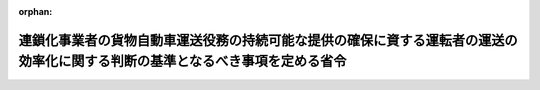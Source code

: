 .. _507M60000600001_20250401_000000000000000:

:orphan:

==============================================================================================================================
連鎖化事業者の貨物自動車運送役務の持続可能な提供の確保に資する運転者の運送の効率化に関する判断の基準となるべき事項を定める省令
==============================================================================================================================

.. raw:: html
    
    
    <main id="contentsLaw" class="active">
    <div id="innerDocument" class="active">
    
    
    
    
    <div style="margin-bottom: 12px;">
    <div id="lawTitleNo" style="font-size: 1.067rem; font-weight: bold;" class="_shokanBoxParent">令和七年農林水産省・経済産業省令第一号<div class="_shokanBox"></div>
    <div class="_inyoBox" id="_inyo_"></div>
    </div>
    <div id="lawTitle" style="margin-left: 3rem; font-size: 1.5rem; font-weight: bold; line-height: 1.25em;" class="_shokanBoxParent">
    <span data-xpath="">連鎖化事業者の貨物自動車運送役務の持続可能な提供の確保に資する運転者の運送の効率化に関する判断の基準となるべき事項を定める省令</span><div class="_shokanBox" id="_shokan_"><div class="_shokanBtnIcons"></div></div>
    <div class="_inyoBox" id="_inyo_"></div>
    </div>
    </div><section id="EnactStatement" class="active EnactStatement"><div class="_div_EnactStatement _shokanBoxParent" style="text-indent: 1em;">
    <span data-xpath="">物資の流通の効率化に関する法律（平成十七年法律第八十五号）第四十六条第一項の規定に基づき、連鎖化事業者の貨物自動車運送役務の持続可能な提供の確保に資する運転者の運送の効率化に関する判断の基準となるべき事項を定める省令を次のように定める。</span><div class="_shokanBox" id="_shokan_"><div class="_shokanBtnIcons"></div></div>
    <div class="_inyoBox" id="_inyo_"></div>
    </div></section><section id="MainProvision" class="active MainProvision"><section id="" class="active Article"><div style="margin-left: 1em; font-weight: bold;" class="_div_ArticleCaption _shokanBoxParent">
    <span data-xpath="">（運転者の運送の効率化の実施の原則）</span><div class="_shokanBox" id="_shokan_"><div class="_shokanBtnIcons"></div></div>
    <div class="_inyoBox" id="_inyo_"></div>
    </div>
    <div style="margin-left: 1em; text-indent: -1em;" id="" class="_div_ArticleTitle _shokanBoxParent">
    <span style="font-weight: bold;">第一条</span>　<span data-xpath="">連鎖化事業者は、物資の流通の効率化に関する法律（以下「法」という。）第三十三条第一項の基本方針に定められた貨物自動車運送役務の持続可能な提供の確保に資する運転者の運送の効率化の推進の目標を達成するため、その事業の特性及び従業者の安全その他の必要な事情に配慮した上で、運転者の荷待ち時間の短縮及び運転者一人当たりの一回の運送ごとの貨物の重量の増加を図るための措置を計画的かつ効率的に実施するものとする。</span><div class="_shokanBox" id="_shokan_"><div class="_shokanBtnIcons"></div></div>
    <div class="_inyoBox" id="_inyo_"></div>
    </div></section><section id="" class="active Article"><div style="margin-left: 1em; font-weight: bold;" class="_div_ArticleCaption _shokanBoxParent">
    <span data-xpath="">（運転者の荷待ち時間の短縮）</span><div class="_shokanBox" id="_shokan_"><div class="_shokanBtnIcons"></div></div>
    <div class="_inyoBox" id="_inyo_"></div>
    </div>
    <div style="margin-left: 1em; text-indent: -1em;" id="" class="_div_ArticleTitle _shokanBoxParent">
    <span style="font-weight: bold;">第二条</span>　<span data-xpath="">連鎖化事業者は、停留場所の数その他の条件により定まる荷役をすることができる車両台数を上回り一時に多数の貨物自動車が集貨又は配達を行うべき場所に到着しないよう、当該場所の状況を把握することその他の措置により、貨物の受渡しを行う日及び時刻又は時間帯を分散させることにより、法第四十五条第一項第一号に掲げる措置を講ずるものとする。</span><span data-xpath="">ただし、これによらないことが同号に掲げる措置として有効であると認められるときは、この限りでない。</span><div class="_shokanBox" id="_shokan_"><div class="_shokanBtnIcons"></div></div>
    <div class="_inyoBox" id="_inyo_"></div>
    </div></section><section id="" class="active Article"><div style="margin-left: 1em; font-weight: bold;" class="_div_ArticleCaption _shokanBoxParent">
    <span data-xpath="">（運転者一人当たりの一回の運送ごとの貨物の重量の増加）</span><div class="_shokanBox" id="_shokan_"><div class="_shokanBtnIcons"></div></div>
    <div class="_inyoBox" id="_inyo_"></div>
    </div>
    <div style="margin-left: 1em; text-indent: -1em;" id="" class="_div_ArticleTitle _shokanBoxParent">
    <span style="font-weight: bold;">第三条</span>　<span data-xpath="">連鎖化事業者は、次に掲げる取組を行うことにより、法第四十五条第一項第二号に掲げる措置を講ずるものとする。</span><span data-xpath="">ただし、次に掲げる取組によらないことが同号に掲げる措置として有効であると認められるときは、この限りでない。</span><div class="_shokanBox" id="_shokan_"><div class="_shokanBtnIcons"></div></div>
    <div class="_inyoBox" id="_inyo_"></div>
    </div>
    <div id="" style="margin-left: 2em; text-indent: -1em;" class="_div_ItemSentence _shokanBoxParent">
    <span style="font-weight: bold;">一</span>　<span data-xpath="">第一種荷主が法第三十七条第一項第一号に掲げる措置を円滑に実施するため貨物の受渡しを行う日及び時刻又は時間帯について協議したい旨を申し出た場合にあっては、これに応じて、必要な協力を行うこと。</span><div class="_shokanBox" id="_shokan_"><div class="_shokanBtnIcons"></div></div>
    <div class="_inyoBox" id="_inyo_"></div>
    </div>
    <div id="" style="margin-left: 2em; text-indent: -1em;" class="_div_ItemSentence _shokanBoxParent">
    <span style="font-weight: bold;">二</span>　<span data-xpath="">貨物の量の平準化を図ること、貨物の受渡しを行う日及び時刻又は時間帯の集約を図ることその他の措置により、貨物の入荷量の適正化を図ること。</span><div class="_shokanBox" id="_shokan_"><div class="_shokanBtnIcons"></div></div>
    <div class="_inyoBox" id="_inyo_"></div>
    </div>
    <div id="" style="margin-left: 2em; text-indent: -1em;" class="_div_ItemSentence _shokanBoxParent">
    <span style="font-weight: bold;">三</span>　<span data-xpath="">配車計画及び運行計画を作成する機能を有する情報処理システムの導入を行うことその他の措置により、配車計画又は運行経路の最適化を行うこと。</span><div class="_shokanBox" id="_shokan_"><div class="_shokanBtnIcons"></div></div>
    <div class="_inyoBox" id="_inyo_"></div>
    </div>
    <div id="" style="margin-left: 2em; text-indent: -1em;" class="_div_ItemSentence _shokanBoxParent">
    <span style="font-weight: bold;">四</span>　<span data-xpath="">前三号に掲げる取組が適切かつ円滑に行われるよう、開発、生産、流通、販売、調達、在庫管理その他の貨物の受渡しに関係する業務に係る各部門間及び連鎖対象者との連携を促進すること。</span><div class="_shokanBox" id="_shokan_"><div class="_shokanBtnIcons"></div></div>
    <div class="_inyoBox" id="_inyo_"></div>
    </div></section><section id="" class="active Article"><div style="margin-left: 1em; font-weight: bold;" class="_div_ArticleCaption _shokanBoxParent">
    <span data-xpath="">（実効性の確保）</span><div class="_shokanBox" id="_shokan_"><div class="_shokanBtnIcons"></div></div>
    <div class="_inyoBox" id="_inyo_"></div>
    </div>
    <div style="margin-left: 1em; text-indent: -1em;" id="" class="_div_ArticleTitle _shokanBoxParent">
    <span style="font-weight: bold;">第四条</span>　<span data-xpath="">連鎖化事業者は、前二条に規定する取組の実効性を確保するため、次に掲げる措置を講ずるものとする。</span><div class="_shokanBox" id="_shokan_"><div class="_shokanBtnIcons"></div></div>
    <div class="_inyoBox" id="_inyo_"></div>
    </div>
    <div id="" style="margin-left: 2em; text-indent: -1em;" class="_div_ItemSentence _shokanBoxParent">
    <span style="font-weight: bold;">一</span>　<span data-xpath="">貨物自動車運送役務の持続可能な提供の確保に資する運転者の運送の効率化（以下この条において「効率化」という。）のための取組に関する責任者の選任その他の必要な体制の整備を行うとともに、その従業者に対し、効率化のための取組に関する研修の実施その他の措置を講ずること。</span><div class="_shokanBox" id="_shokan_"><div class="_shokanBtnIcons"></div></div>
    <div class="_inyoBox" id="_inyo_"></div>
    </div>
    <div id="" style="margin-left: 2em; text-indent: -1em;" class="_div_ItemSentence _shokanBoxParent">
    <span style="font-weight: bold;">二</span>　<span data-xpath="">運転者の荷待ち時間及び運転者一人当たりの一回の運送ごとの貨物の重量の状況並びに効率化のために実施した取組及びその効果を適切に把握すること。</span><div class="_shokanBox" id="_shokan_"><div class="_shokanBtnIcons"></div></div>
    <div class="_inyoBox" id="_inyo_"></div>
    </div>
    <div id="" style="margin-left: 2em; text-indent: -1em;" class="_div_ItemSentence _shokanBoxParent">
    <span style="font-weight: bold;">三</span>　<span data-xpath="">物資の流通に係るデータの標準化（電磁的記録において用いられる用語、符号その他の事項を統一し、又はその相互運用性を確保することをいう。）を実施することその他の措置により、物資の流通に関する多様な主体との連携を通じた効率化のための取組の実施の円滑化を図ること。</span><div class="_shokanBox" id="_shokan_"><div class="_shokanBtnIcons"></div></div>
    <div class="_inyoBox" id="_inyo_"></div>
    </div>
    <div id="" style="margin-left: 2em; text-indent: -1em;" class="_div_ItemSentence _shokanBoxParent">
    <span style="font-weight: bold;">四</span>　<span data-xpath="">国、消費者、関係団体及び関係事業者との連携を図るよう配慮すること。</span><span data-xpath="">その際、必要に応じて取引先に対し協力を求めること。</span><div class="_shokanBox" id="_shokan_"><div class="_shokanBtnIcons"></div></div>
    <div class="_inyoBox" id="_inyo_"></div>
    </div></section></section><section id="" class="active SupplProvision"><div class="_div_SupplProvisionLabel SupplProvisionLabel _shokanBoxParent" style="margin-bottom: 10px; margin-left: 3em; font-weight: bold;">
    <span data-xpath="">附　則</span><div class="_shokanBox" id="_shokan_"><div class="_shokanBtnIcons"></div></div>
    <div class="_inyoBox" id="_inyo_"></div>
    </div>
    <section class="active Paragraph"><div style="text-indent: 1em;" class="_div_ParagraphSentence _shokanBoxParent">
    <span data-xpath="">この省令は、流通業務の総合化及び効率化の促進に関する法律及び貨物自動車運送事業法の一部を改正する法律（令和六年法律第二十三号）の施行の日（令和七年四月一日）から施行する。</span><div class="_shokanBox" id="_shokan_"><div class="_shokanBtnIcons"></div></div>
    <div class="_inyoBox" id="_inyo_"></div>
    </div></section></section>
    
    
    
    
    
    </div>
    </main>
    
    
